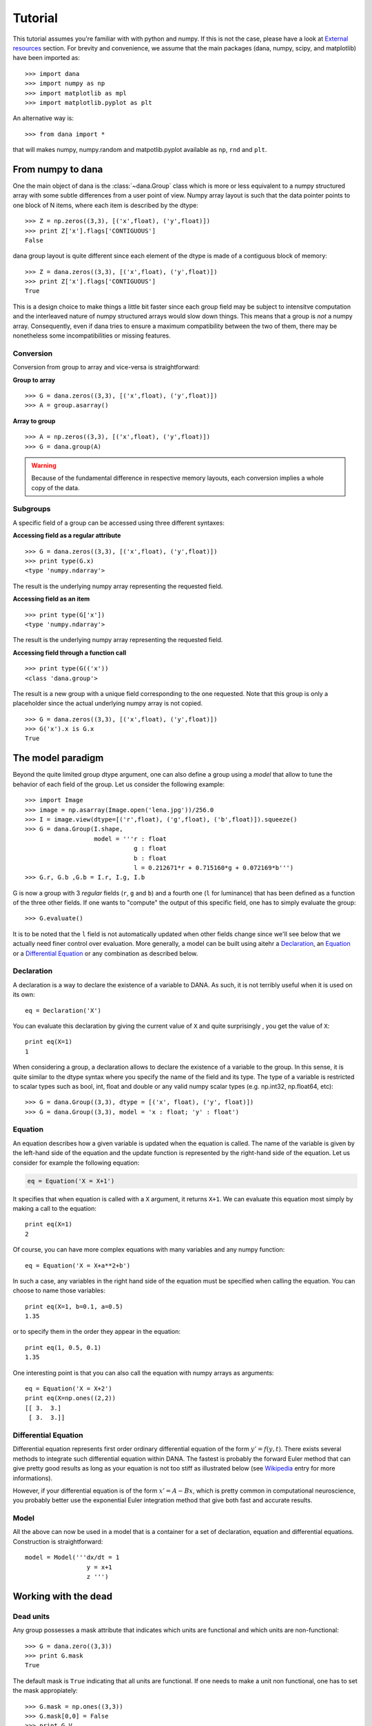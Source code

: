 .. _tutorial:
.. highlight:: none

===============================================================================
Tutorial                                                                       
===============================================================================
This tutorial assumes you're familiar with with python and numpy. If this is
not the case, please have a look at `External resources`_ section. For brevity
and convenience, we assume that the main packages (dana, numpy, scipy, and
matplotlib) have been imported as::

   >>> import dana
   >>> import numpy as np
   >>> import matplotlib as mpl
   >>> import matplotlib.pyplot as plt

An alternative way is::

   >>> from dana import *

that will makes numpy, numpy.random and matpotlib.pyplot available as
``np``, ``rnd`` and ``plt``.


From numpy to dana                                                             
===============================================================================
One the main object of dana is the :class:`~dana.Group` class which is more or
less equivalent to a numpy structured array with some subtle differences from a
user point of view. Numpy array layout is such that the data pointer points to
one block of N items, where each item is described by the dtype::

   >>> Z = np.zeros((3,3), [('x',float), ('y',float)])
   >>> print Z['x'].flags['CONTIGUOUS']
   False

dana group layout is quite different since each element of the dtype is made of
a contiguous block of memory::

   >>> Z = dana.zeros((3,3), [('x',float), ('y',float)])
   >>> print Z['x'].flags['CONTIGUOUS']
   True

This is a design choice to make things a little bit faster since each group
field may be subject to intensitve computation and the interleaved nature of
numpy structured arrays would slow down things. This means that a group is
*not* a numpy array. Consequently, even if dana tries to ensure a maximum
compatibility between the two of them, there may be nonetheless some
incompatibilities or missing features.


Conversion
----------
Conversion from group to array and vice-versa is straightforward:

**Group to array**

::

   >>> G = dana.zeros((3,3), [('x',float), ('y',float)])
   >>> A = group.asarray()

**Array to group**

::

   >>> A = np.zeros((3,3), [('x',float), ('y',float)])
   >>> G = dana.group(A)

.. warning::

   Because of the fundamental difference in respective memory layouts, each
   conversion implies a whole copy of the data.


Subgroups
---------
A specific field of a group can be accessed using three different syntaxes:

**Accessing field as a regular attribute**

::

   >>> G = dana.zeros((3,3), [('x',float), ('y',float)])
   >>> print type(G.x)
   <type 'numpy.ndarray'>

The result is the underlying numpy array representing the requested field.

**Accessing field as an item**

::

   >>> print type(G['x'])
   <type 'numpy.ndarray'>

The result is the underlying numpy array representing the requested field.

**Accessing field through a function call**

::

   >>> print type(G(('x'))
   <class 'dana.group'>

The result is a new group with a unique field corresponding to the one
requested. Note that this group is only a placeholder since the actual
underlying numpy array is not copied.

::

   >>> G = dana.zeros((3,3), [('x',float), ('y',float)])
   >>> G('x').x is G.x
   True



The model paradigm                                                             
===============================================================================
Beyond the quite limited group dtype argument, one can also define a group
using a *model* that allow to tune the behavior of each field of the
group. Let us consider the following example::

   >>> import Image
   >>> image = np.asarray(Image.open('lena.jpg'))/256.0
   >>> I = image.view(dtype=[('r',float), ('g',float), ('b',float)]).squeeze()
   >>> G = dana.Group(I.shape,
                      model = '''r : float
                                 g : float
                                 b : float
                                 l = 0.212671*r + 0.715160*g + 0.072169*b''')
   >>> G.r, G.b ,G.b = I.r, I.g, I.b

G is now a group with 3 *regular* fields (``r``, ``g`` and ``b``) and a fourth
one (``l`` for luminance) that has been defined as a function of the three
other fields. If one wants to "compute" the output of this specific field, one
has to simply evaluate the group::

   >>> G.evaluate()

It is to be noted that the ``l`` field is not automatically updated when other
fields change since we'll see below that we actually need finer control over
evaluation. More generally, a model can be built using aitehr a `Declaration`_,
an `Equation`_ or a `Differential Equation`_ or any combination as described
below.


Declaration
-----------
A declaration is a way to declare the existence of a variable to DANA. As such,
it is not terribly useful when it is used on its own::

   eq = Declaration('X')

You can evaluate this declaration by giving the current value of ``X`` and
quite surprisingly , you get the value of ``X``::

   print eq(X=1)
   1

When considering a group, a declaration allows to declare the existence of a
variable to the group. In this sense, it is quite similar to the dtype syntax
where you specify the name of the field and its type. The type of a variable is
restricted to scalar types such as bool, int, float and double or any valid numpy
scalar types (e.g. np.int32, np.float64, etc)::

   >>> G = dana.Group((3,3), dtype = [('x', float), ('y', float)])
   >>> G = dana.Group((3,3), model = 'x : float; 'y' : float')



Equation
--------
An equation describes how a given variable is updated when the equation is
called. The name of the variable is given by the left-hand side of the equation
and the update function is represented by the right-hand side of the equation.
Let us consider for example the following equation:

.. code-block:: python

   eq = Equation('X = X+1')

It specifies that when equation is called with a ``X`` argument, it returns
``X+1``. We can evaluate this equation most simply by making a call to the
equation::

   print eq(X=1)
   2

Of course, you can have more complex equations with many variables and any
numpy function::

   eq = Equation('X = X+a**2+b')

In such a case, any variables in the right hand side of the equation must be
specified when calling the equation. You can choose to name those variables::

   print eq(X=1, b=0.1, a=0.5)
   1.35

or to specify them in the order they appear in the equation::

   print eq(1, 0.5, 0.1)
   1.35

One interesting point is that you can also call the equation with numpy arrays
as arguments::

   eq = Equation('X = X+2')
   print eq(X=np.ones((2,2))
   [[ 3.  3.]
    [ 3.  3.]]



Differential Equation
---------------------

Differential equation represents first order ordinary differential equation of
the form :math:`y' = f(y,t)`. There exists several methods to integrate such 
differential equation within DANA. The fastest is probably the forward Euler
method that can give pretty good results as long as your equation is not too
stiff as illustrated below (see `Wikipedia
<http://en.wikipedia.org/wiki/Numerical_ordinary_differential_equations>`_
entry for more informations).

.. image:: _static/equations.png

However, if your differential equation is of the form :math:`x' = A - Bx`,
which is pretty common in computational neuroscience, you probably better use
the exponential Euler integration method that give both fast and accurate
results.


Model
-----

All the above can now be used in a model that is a container for a set of
declaration, equation and differential equations. Construction is
straightforward::

   model = Model('''dx/dt = 1
                    y = x+1
                    z ''')




Working with the dead                                                          
===============================================================================

Dead units
----------
Any group possesses a mask attribute that indicates which units are functional
and which units are non-functional::

   >>> G = dana.zero((3,3))
   >>> print G.mask
   True

The default mask is ``True`` indicating that all units are functional. If one needs
to make a unit non functional, one has to set the mask appropiately::

   >>> G.mask = np.ones((3,3))
   >>> G.mask[0,0] = False
   >>> print G.V
   group([[ NaN, 0., 0.],
          [  0., 0., 0.],
          [  0., 0., 0.]])

Dead weights
------------
There is a fundamental difference between 0 and NaN when defining a connection.





Integration methods
===================
Differential equations may be solved using several methods that can be selected
with the :meth:`~dana.DifferentialEquation.select` method of the differential
equation object. Below is the description of each method.


Forward Euler
-------------
Considering an equation of the form :math:`x' = f(x)`, x is updated according
to:

.. math::
   x \leftarrow x + dtf(x)


Runge-Kutta second order
------------------------
Considering an equation of the form :math:`x' = f(x)`, x is updated according
to:

.. math::
   k_1 &= f(x)\\
   k_2 &= f(x + dt~x)\\
   x   &\leftarrow x + dt/2(k_1 + k_2)


Runge-Kutta fourth order
------------------------
Considering an equation of the form :math:`x' = f(x)`, x is updated according
to:

.. math::
   k_1 &= f(x)\\
   k_2 &= f(x + k_1dt/2)\\
   k_3 &= f(x + k_2dt/2)\\
   k_4 &= f(x + k_3dt)\\
   x   &\leftarrow x + (k_1+k_4)dt/6+(k_2+k_3)dt/3


Exponential Euler
-----------------
Considering an equation of the form :math:`x' = A - Bx`, x is updated according
to:

.. math::
   x \leftarrow xe^{-Bdt} + A/B(1-e^{-Bdt})


External resources                                                             
===============================================================================

Here are several external resources for both python, numpy and scipy. If you're
unfamiliar with python, have a look first at the very nice tutorial by Mark
Pilgrim (which is also available as a book). Numpy user guide should gives you
the main concepts related to vectorized computation while scipy tutorial may be
considered optional but worth reading anyway.

Python
------
* Python website : http://www.python.org
* Python tutorial: http://diveintopython.org

Numpy
-----
* Numpy website: http://numpy.scipy.org
* Numpy tutorial: http://docs.scipy.org/doc/numpy/user/
* Numpy manual: http://docs.scipy.org/doc/numpy/reference/

Scipy
-----
* SciPy website: http://www.scipy.org
* SciPy tutorial: http://docs.scipy.org/doc/scipy/reference/tutorial/index.html
* SciPy manual: http://docs.scipy.org/doc/scipy/reference
